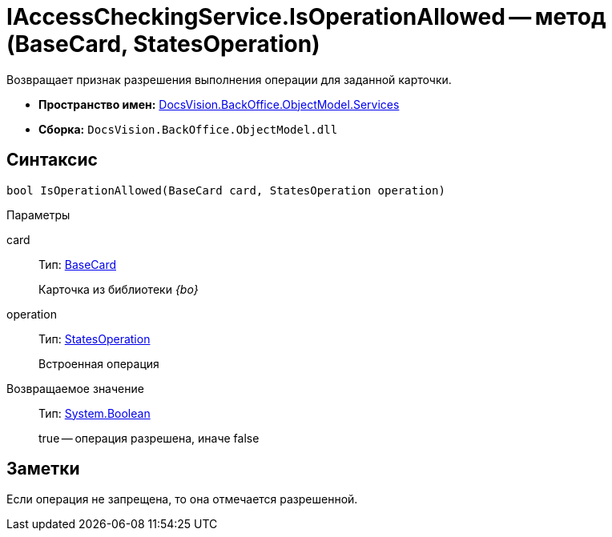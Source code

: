 = IAccessCheckingService.IsOperationAllowed -- метод (BaseCard, StatesOperation)

Возвращает признак разрешения выполнения операции для заданной карточки.

* *Пространство имен:* xref:api/DocsVision/BackOffice/ObjectModel/Services/Services_NS.adoc[DocsVision.BackOffice.ObjectModel.Services]
* *Сборка:* `DocsVision.BackOffice.ObjectModel.dll`

== Синтаксис

[source,csharp]
----
bool IsOperationAllowed(BaseCard card, StatesOperation operation)
----

Параметры

card::
Тип: xref:api/DocsVision/BackOffice/ObjectModel/BaseCard_CL.adoc[BaseCard]
+
Карточка из библиотеки _{bo}_
operation::
Тип: xref:api/DocsVision/BackOffice/ObjectModel/StatesOperation_CL.adoc[StatesOperation]
+
Встроенная операция

Возвращаемое значение::
Тип: http://msdn.microsoft.com/ru-ru/library/system.boolean.aspx[System.Boolean]
+
true -- операция разрешена, иначе false

== Заметки

Если операция не запрещена, то она отмечается разрешенной.

